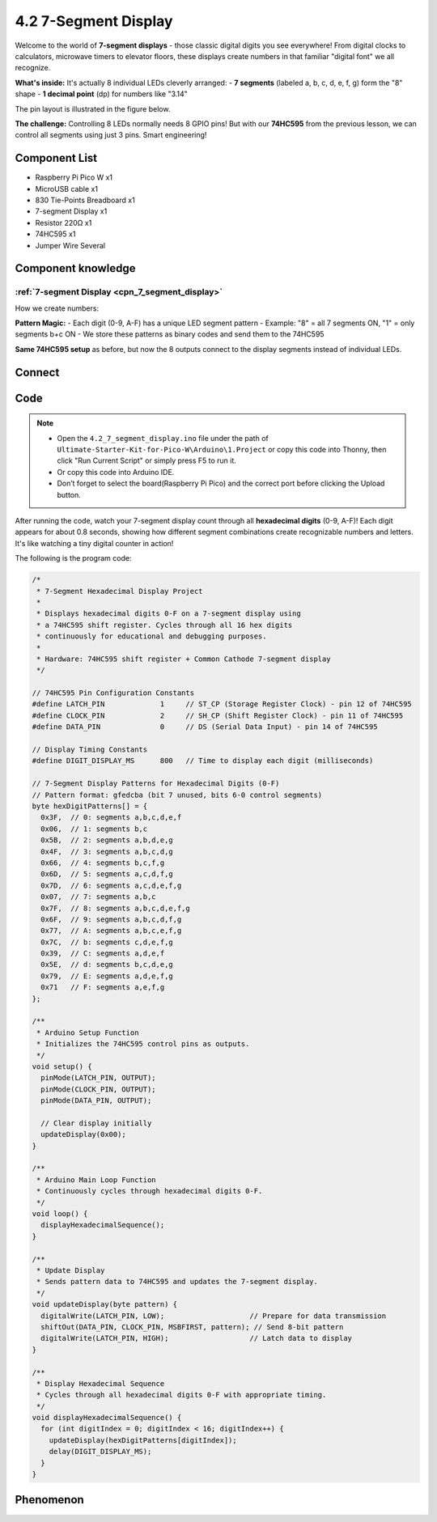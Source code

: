 4.2 7-Segment Display
=========================
Welcome to the world of **7-segment displays** - those classic digital digits you see everywhere! From digital clocks to calculators, microwave timers to elevator floors, these displays create numbers in that familiar "digital font" we all recognize.

**What's inside:** It's actually 8 individual LEDs cleverly arranged:
- **7 segments** (labeled a, b, c, d, e, f, g) form the "8" shape
- **1 decimal point** (dp) for numbers like "3.14"

The pin layout is illustrated in the figure below.

.. image:: img/1.detail/4.2.png

**The challenge:** Controlling 8 LEDs normally needs 8 GPIO pins! But with our **74HC595** from the previous lesson, we can control all segments using just 3 pins. Smart engineering!

Component List
^^^^^^^^^^^^^^^
- Raspberry Pi Pico W x1
- MicroUSB cable x1
- 830 Tie-Points Breadboard x1
- 7-segment Display x1
- Resistor 220Ω x1
- 74HC595 x1
- Jumper Wire Several

Component knowledge
^^^^^^^^^^^^^^^^^^^^
:ref:`7-segment Display <cpn_7_segment_display>`
"""""""""""""""""""""""""""""""""""""""""""""""""

How we create numbers:

**Pattern Magic:**
- Each digit (0-9, A-F) has a unique LED segment pattern
- Example: "8" = all 7 segments ON, "1" = only segments b+c ON
- We store these patterns as binary codes and send them to the 74HC595

**Same 74HC595 setup** as before, but now the 8 outputs connect to the display segments instead of individual LEDs.

Connect
^^^^^^^^^
.. image:: img/3.connect/4.2.png

Code
^^^^^^^
.. note::

    * Open the ``4.2_7_segment_display.ino`` file under the path of ``Ultimate-Starter-Kit-for-Pico-W\Arduino\1.Project`` or copy this code into Thonny, then click "Run Current Script" or simply press F5 to run it.

    * Or copy this code into Arduino IDE.

    * Don’t forget to select the board(Raspberry Pi Pico) and the correct port before clicking the Upload button. 

.. 4.2.png

After running the code, watch your 7-segment display count through all **hexadecimal digits** (0-9, A-F)! Each digit appears for about 0.8 seconds, showing how different segment combinations create recognizable numbers and letters. It's like watching a tiny digital counter in action!

The following is the program code:

.. code-block:: c++

    /*
     * 7-Segment Hexadecimal Display Project
     * 
     * Displays hexadecimal digits 0-F on a 7-segment display using
     * a 74HC595 shift register. Cycles through all 16 hex digits
     * continuously for educational and debugging purposes.
     * 
     * Hardware: 74HC595 shift register + Common Cathode 7-segment display
     */

    // 74HC595 Pin Configuration Constants
    #define LATCH_PIN             1     // ST_CP (Storage Register Clock) - pin 12 of 74HC595
    #define CLOCK_PIN             2     // SH_CP (Shift Register Clock) - pin 11 of 74HC595
    #define DATA_PIN              0     // DS (Serial Data Input) - pin 14 of 74HC595

    // Display Timing Constants
    #define DIGIT_DISPLAY_MS      800   // Time to display each digit (milliseconds)

    // 7-Segment Display Patterns for Hexadecimal Digits (0-F)
    // Pattern format: gfedcba (bit 7 unused, bits 6-0 control segments)
    byte hexDigitPatterns[] = {
      0x3F,  // 0: segments a,b,c,d,e,f
      0x06,  // 1: segments b,c
      0x5B,  // 2: segments a,b,d,e,g
      0x4F,  // 3: segments a,b,c,d,g
      0x66,  // 4: segments b,c,f,g
      0x6D,  // 5: segments a,c,d,f,g
      0x7D,  // 6: segments a,c,d,e,f,g
      0x07,  // 7: segments a,b,c
      0x7F,  // 8: segments a,b,c,d,e,f,g
      0x6F,  // 9: segments a,b,c,d,f,g
      0x77,  // A: segments a,b,c,e,f,g
      0x7C,  // b: segments c,d,e,f,g
      0x39,  // C: segments a,d,e,f
      0x5E,  // d: segments b,c,d,e,g
      0x79,  // E: segments a,d,e,f,g
      0x71   // F: segments a,e,f,g
    };

    /**
     * Arduino Setup Function
     * Initializes the 74HC595 control pins as outputs.
     */
    void setup() {
      pinMode(LATCH_PIN, OUTPUT);
      pinMode(CLOCK_PIN, OUTPUT);
      pinMode(DATA_PIN, OUTPUT);
      
      // Clear display initially
      updateDisplay(0x00);
    }

    /**
     * Arduino Main Loop Function
     * Continuously cycles through hexadecimal digits 0-F.
     */
    void loop() {
      displayHexadecimalSequence();
    }

    /**
     * Update Display
     * Sends pattern data to 74HC595 and updates the 7-segment display.
     */
    void updateDisplay(byte pattern) {
      digitalWrite(LATCH_PIN, LOW);                    // Prepare for data transmission
      shiftOut(DATA_PIN, CLOCK_PIN, MSBFIRST, pattern); // Send 8-bit pattern
      digitalWrite(LATCH_PIN, HIGH);                   // Latch data to display
    }

    /**
     * Display Hexadecimal Sequence
     * Cycles through all hexadecimal digits 0-F with appropriate timing.
     */
    void displayHexadecimalSequence() {
      for (int digitIndex = 0; digitIndex < 16; digitIndex++) {
        updateDisplay(hexDigitPatterns[digitIndex]);
        delay(DIGIT_DISPLAY_MS);
      }
    }


Phenomenon
^^^^^^^^^^^
.. video:: img/5.phenomenon/4.2.mp4
    :width: 100%